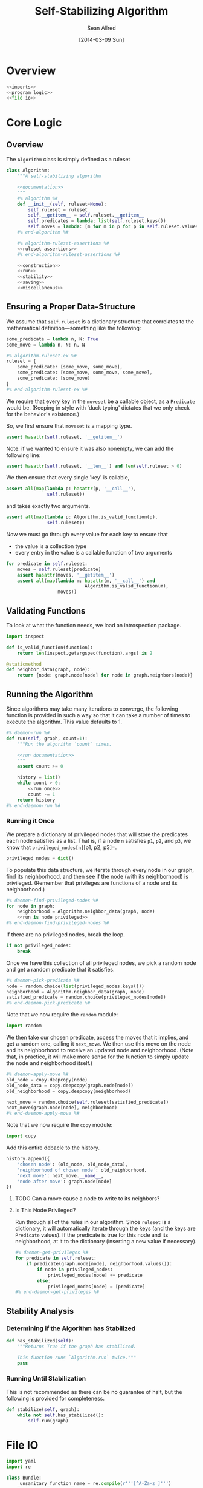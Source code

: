 #+TITLE: Self-Stabilizing Algorithm
#+AUTHOR: Sean Allred
#+DATE: [2014-03-09 Sun]

#+PROPERTY: noweb tangle

* Overview
:PROPERTIES:
:ID:       62455C31-1F11-4259-B2F6-DE3E5AEA48A8
:END:
#+BEGIN_SRC python :tangle "core.py"
  <<imports>>
  <<program logic>>
  <<file io>>
#+END_SRC
* Core Logic
:PROPERTIES:
:noweb-ref: program logic
:END:
** Overview
:PROPERTIES:
:ID:       78B5126E-F0DB-4231-8BA0-B9D8BC3ED824
:END:
The =Algorithm= class is simply defined as a ruleset
#+BEGIN_SRC python
  class Algorithm:
      """A self-stabilizing algorithm

      <<documentation>>
      """
      #% algorithm %#
      def __init__(self, ruleset=None):
          self.ruleset = ruleset
          self.__getitem__ = self.ruleset.__getitem__
          self.predicates = lambda: list(self.ruleset.keys())
          self.moves = lambda: [m for m in p for p in self.ruleset.values()]
      #% end-algorithm %#

      #% algorithm-ruleset-assertions %#
      <<ruleset assertions>>
      #% end-algorithm-ruleset-assertions %#

      <<construction>>
      <<run>>
      <<stability>>
      <<saving>>
      <<miscellaneous>>
#+END_SRC
** Ensuring a Proper Data-Structure
:PROPERTIES:
:noweb-ref: ensure moveset is proper
:END:
We assume that =self.ruleset= is a dictionary structure that
correlates to the mathematical definition---something like the
following:
#+BEGIN_SRC python :tangle no :noweb-ref nil
  some_predicate = lambda n, N: True
  some_move = lambda n, N: n, N
  
  #% algorithm-ruleset-ex %#
  ruleset = {
      some_predicate: [some_move, some_move],
      some_predicate: [some_move, some_move, some_move],
      some_predicate: [some_move]
  }
  #% end-algorithm-ruleset-ex %#
#+END_SRC
We require that every key in the =moveset= be a callable object, as a
=Predicate= would be.  (Keeping in style with 'duck typing' dictates
that we only check for the behavior's existence.)

So, we first ensure that =moveset= is a mapping type.
#+BEGIN_SRC python
  assert hasattr(self.ruleset, '__getitem__')
#+END_SRC
Note: if we wanted to ensure it was also nonempty, we can add the
following line:
#+BEGIN_SRC python :tangle no :noweb-ref nil
  assert hasattr(self.ruleset, '__len__') and len(self.ruleset > 0)
#+END_SRC
We then ensure that every single 'key' is callable,
#+BEGIN_SRC python
  assert all(map(lambda p: hasattr(p, '__call__'),
                 self.ruleset))
#+END_SRC
and takes exactly two arguments.
#+BEGIN_SRC python
  assert all(map(lambda p: Algorithm.is_valid_function(p),
                 self.ruleset))
#+END_SRC

Now we must go through every value for each key to ensure that
- the value is a collection type
- every entry in the value is a callable function of two arguments
#+BEGIN_SRC python
  for predicate in self.ruleset:
      moves = self.ruleset[predicate]
      assert hasattr(moves, '__getitem__')
      assert all(map(lambda m: hasattr(m, '__call__') and
                               Algorithm.is_valid_function(m),
                     moves))
#+END_SRC
** Validating Functions
:PROPERTIES:
:noweb-ref: miscellaneous
:END:
To look at what the function needs, we load an introspection package.
#+BEGIN_SRC python :noweb-ref imports
  import inspect
#+END_SRC
#+BEGIN_SRC python :noweb-ref "ruleset assertions"
  def is_valid_function(function):
      return len(inspect.getargspec(function).args) is 2
#+END_SRC
#+BEGIN_SRC python
  @staticmethod
  def neighbor_data(graph, node):
      return {node: graph.node[node] for node in graph.neighbors(node)}
#+END_SRC
** Running the Algorithm
:PROPERTIES:
:noweb-ref: run
:END:
Since algorithms may take many iterations to converge, the following
function is provided in such a way so that it can take a number of
times to execute the algorithm.  This value defaults to 1.
#+BEGIN_SRC python
  #% daemon-run %#
  def run(self, graph, count=1):
      """Run the algorithm `count` times.
  
      <<run documentation>>
      """
      assert count >= 0
  
      history = list()
      while count > 0:
          <<run once>>
          count -= 1
      return history
  #% end-daemon-run %#
#+END_SRC
*** Running it Once
:PROPERTIES:
:noweb-ref: run once
:END:
We prepare a dictionary of privileged nodes that will store the
predicates each node satisfies as a list.  That is, if a node =n=
satisfies =p1=, =p2=, and =p3=, we know that
=privileged_nodes[n]=[p1, p2, p3]=.
#+BEGIN_SRC python
  privileged_nodes = dict()
#+END_SRC
To populate this data structure, we iterate through every node in our
graph, find its neighborhood, and then see if the node (with its
neighborhood) is privileged.  (Remember that privileges are functions
of a node and its neighborhood.)
#+BEGIN_SRC python
  #% daemon-find-privileged-nodes %#
  for node in graph:
      neighborhood = Algorithm.neighbor_data(graph, node)
      <<run is node privileged>>
  #% end-daemon-find-privileged-nodes %#
#+END_SRC
If there are no privileged nodes, break the loop.
#+BEGIN_SRC python
  if not privileged_nodes:
      break
#+END_SRC

Once we have this collection of all privileged nodes, we pick a random
node and get a random predicate that it satisfies.
#+BEGIN_SRC python
  #% daemon-pick-predicate %#
  node = random.choice(list(privileged_nodes.keys()))
  neighborhood = Algorithm.neighbor_data(graph, node)
  satisfied_predicate = random.choice(privileged_nodes[node])
  #% end-daemon-pick-predicate %#
#+END_SRC
Note that we now require the =random= module:
#+BEGIN_SRC python :noweb-ref imports
  import random
#+END_SRC

We then take our chosen predicate, access the moves that it implies,
and get a random one, calling it =next_move=.  We then use this move
on the node and its neighborhood to receive an updated node and
neighborhood.  (Note that, in practice, it will make more sense for
the function to simply update the node and neighborhood itself.)
#+BEGIN_SRC python
  #% daemon-apply-move %#
  old_node = copy.deepcopy(node)
  old_node_data = copy.deepcopy(graph.node[node])
  old_neighborhood = copy.deepcopy(neighborhood)

  next_move = random.choice(self.ruleset[satisfied_predicate])
  next_move(graph.node[node], neighborhood)
  #% end-daemon-apply-move %#
#+END_SRC
Note that we now require the =copy= module:
#+BEGIN_SRC python :noweb-ref imports
  import copy
#+END_SRC

Add this entire debacle to the history.
#+BEGIN_SRC python
  history.append({
      'chosen node': (old_node, old_node_data),
      'neighborhood of chosen node': old_neighborhood,
      'next move': next_move.__name__,
      'node after move': graph.node[node]
  })
#+END_SRC
***** TODO Can a move cause a node to write to its neighbors?
**** Is This Node Privileged?
:PROPERTIES:
:noweb-ref: run is node privileged
:END:
Run through all of the rules in our algorithm.  Since =ruleset= is a
dictionary, it will automatically iterate through the keys (and the
keys are =Predicate= values).  If the predicate is true for this node
and its neighborhood, at it to the dictionary (inserting a new value
if necessary).
#+BEGIN_SRC python
  #% daemon-get-privileges %#
  for predicate in self.ruleset:
      if predicate(graph.node[node], neighborhood.values()):
          if node in privileged_nodes:
              privileged_nodes[node] += predicate
          else:
              privileged_nodes[node] = [predicate]
  #% end-daemon-get-privileges %#
#+END_SRC
** Stability Analysis
:PROPERTIES:
:noweb-ref: stability
:END:
*** Determining if the Algorithm has Stabilized
#+BEGIN_SRC python
  def has_stabilized(self):
      """Returns True if the graph has stabilized.
  
      This function runs `Algorithm.run` twice."""
      pass
#+END_SRC
*** Running Until Stabilization
This is not recommended as there can be no guarantee of halt, but the
following is provided for completeness.
#+BEGIN_SRC python
  def stabilize(self, graph):
      while not self.has_stabilized():
          self.run(graph)
#+END_SRC
* File IO
:PROPERTIES:
:noweb-ref: file io
:END:
#+BEGIN_SRC python :noweb-ref imports
  import yaml
  import re
#+END_SRC
#+BEGIN_SRC python
  class Bundle:
      _unsanitary_function_name = re.compile(r'''[^A-Za-z_]''')

      def __init__(self, read=None, descriptor = 'bundle.yaml',
                                    move_dir   = 'moves',
                                    pred_dir   = 'predicates'):
          """Takes a path to a directory, potentially non-existent, and creates
          an SSAX-formatted bundle."""

          self.descriptor = descriptor
          self.move_dir = move_dir
          self.pred_dir = pred_dir

          self.algorithms = list()
          self.predicates = list()
          self.moves = list()

      def read(self, path, scope=globals()):
          def load_function(entity):
              ks = set(entity.keys())
              if 'predicate' in ks:
                  folder = self.pred_dir
                  name = entity['predicate']
              elif 'move' in ks:
                  folder = self.move_dir
                  name = entity['move']
              else:
                  raise Error('not predicate or move?? find a wizard')

              name = sanitize_function_name(name)
              with open('{}/{}/{}'.format(path, folder, entity['file'])) as f:
                  lines = f.readlines()
              lines = ['def {}(v, N):\n'.format(name)] + \
                      ['    '+l for l in lines]
              exec "".join(lines) in scope

              f = scope[name]
              f.__dict__.update(entity)

              if 'predicate' in ks:
                  self.predicates.append(f)
              elif 'move' in ks:
                  self.moves.append(f)
              else:
                  raise Error('''not predicate or move? no but seriously,
                                 how did this happen? find a wizard''')


          def sanitize_function_name(name):
              return self._unsanitary_function_name.sub('_', name)

          with open('{path}/{self.descriptor}'.format(path=path, self=self)) as f:
              bundle = yaml.load(f)

          algorithm_descriptions = []
          for entity in bundle:
              keyset = set(entity.keys())
              if 'predicate' in keyset or 'move' in keyset:
                  load_function(entity)
              elif 'algorithm' in keyset:
                  algorithm_descriptions.append(entity)
              else:
                  raise IOError('Error in bundle file {!s}.'.format(path),
                                'No entity matches {!r}.'.format(entity))

          for ad in algorithm_descriptions:
              rules = dict()
              for rule in ad['rules']:
                  pred = sanitize_function_name(rule['predicate'])
                  pred = scope[pred]
                  rules[pred] = list()
                  for move in rule['moves']:
                      move = sanitize_function_name(move)
                      move = scope[move]
                      rules[pred].append(move)
              alg = Algorithm(rules)
              alg.__dict__.update(ad)
              self.algorithms.append(alg)

      def add(self, entity, kind):
          ls = None
          if   kind == 'predicate': ls = self.predicates
          elif kind == 'move':      ls = self.moves
          elif kind == 'algorithm': ls = self.algorithms
          else: raise Error('Unknown entity.  Did you spell it right?')
              
      def write(self, path):
          lines = list()
          for entity in self.predicates + self.moves:
              lines.append(yaml.dump(entity.__dict__))

          for a in self.algorithms:
              temp = dict()
              temp 
#+END_SRC
